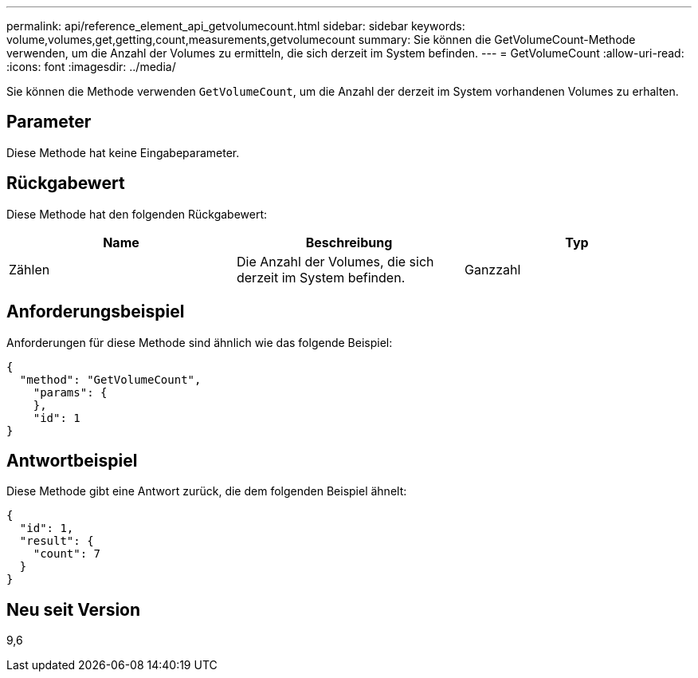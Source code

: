 ---
permalink: api/reference_element_api_getvolumecount.html 
sidebar: sidebar 
keywords: volume,volumes,get,getting,count,measurements,getvolumecount 
summary: Sie können die GetVolumeCount-Methode verwenden, um die Anzahl der Volumes zu ermitteln, die sich derzeit im System befinden. 
---
= GetVolumeCount
:allow-uri-read: 
:icons: font
:imagesdir: ../media/


[role="lead"]
Sie können die Methode verwenden `GetVolumeCount`, um die Anzahl der derzeit im System vorhandenen Volumes zu erhalten.



== Parameter

Diese Methode hat keine Eingabeparameter.



== Rückgabewert

Diese Methode hat den folgenden Rückgabewert:

|===
| Name | Beschreibung | Typ 


 a| 
Zählen
 a| 
Die Anzahl der Volumes, die sich derzeit im System befinden.
 a| 
Ganzzahl

|===


== Anforderungsbeispiel

Anforderungen für diese Methode sind ähnlich wie das folgende Beispiel:

[listing]
----
{
  "method": "GetVolumeCount",
    "params": {
    },
    "id": 1
}
----


== Antwortbeispiel

Diese Methode gibt eine Antwort zurück, die dem folgenden Beispiel ähnelt:

[listing]
----
{
  "id": 1,
  "result": {
    "count": 7
  }
}
----


== Neu seit Version

9,6
